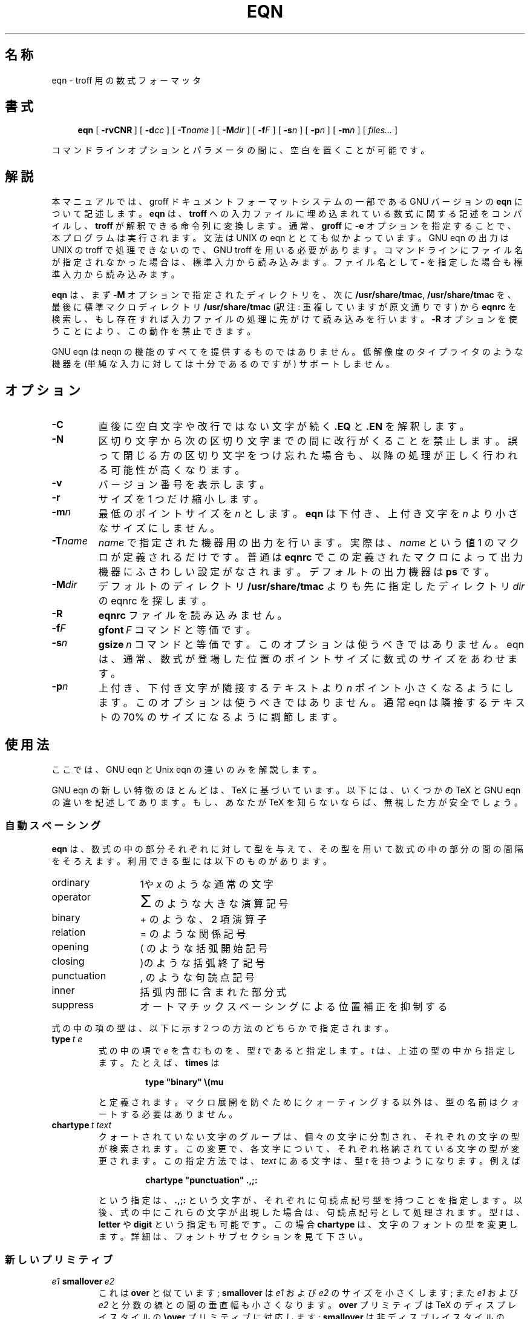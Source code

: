 .ig
Copyright (C) 1989-2000, 2001 Free Software Foundation, Inc.

Permission is granted to make and distribute verbatim copies of
this manual provided the copyright notice and this permission notice
are preserved on all copies.

Permission is granted to copy and distribute modified versions of this
manual under the conditions for verbatim copying, provided that the
entire resulting derived work is distributed under the terms of a
permission notice identical to this one.

Permission is granted to copy and distribute translations of this
manual into another language, under the above conditions for modified
versions, except that this permission notice may be included in
translations approved by the Free Software Foundation instead of in
the original English.
..
.\" $FreeBSD: doc/ja_JP.eucJP/man/man1/eqn.1,v 1.8 2001/07/29 05:14:50 horikawa Exp $
.ie \n(.V<\n(.v .ds tx T\h'-.1667m'\v'.224m'E\v'-.224m'\h'-.125m'X
.el .ds tx TeX
.\" Like TP, but if specified indent is more than half
.\" the current line-length - indent, use the default indent.
.de Tp
.ie \\n(.$=0:((0\\$1)*2u>(\\n(.lu-\\n(.iu)) .TP
.el .TP "\\$1"
..
.\" The BSD man macros can't handle " in arguments to font change macros,
.\" so use \(ts instead of ".
.tr \(ts"
.TH EQN 1 "6 August 2001" "Groff Version 1.17.2"
.SH 名称
eqn \- troff 用の数式フォーマッタ
.SH 書式
.nr a \n(.j
.ad l
.nr i \n(.i
.in +\w'\fBeqn 'u
.ti \niu
.B eqn
.de OP
.ie \\n(.$-1 .RI "[\ \fB\\$1\fP" "\\$2" "\ ]"
.el .RB "[\ " "\\$1" "\ ]"
..
.OP \-rvCNR
.OP \-d cc
.OP \-T name
.OP \-M dir
.OP \-f F
.OP \-s n
.OP \-p n
.OP \-m n
.RI "[\ " files\|.\|.\|. "\ ]"
.br
.ad \na
.PP
コマンドラインオプションとパラメータの間に、空白を置くことが可能です。
.SH 解説
本マニュアルでは、groff ドキュメントフォーマットシステムの一部である
GNU バージョンの
.B eqn
について記述します。
.B eqn
は、
.B troff
への入力ファイルに埋め込まれている数式に関する記述をコンパイルし、
.B troff
が解釈できる命令列に変換します。通常、
.B groff
に
.B \-e
オプ
ションを指定することで、本プログラムは実行されます。文法は UNIX の eqn
ととても似かよっています。GNU eqn の出力は UNIX の troff で処理できないので、
GNU troff を用いる必要があります。コマンドラインに
ファイル名が指定されなかった場合は、標準入力から読み込みます。
ファイル名として
.B \-
を指定した場合も標準入力から読み込みます。
.LP
.B eqn
は、まず
.B \-M
オプションで指定されたディレクトリを、次に
.BR /usr/share/tmac ,
.BR /usr/share/tmac
を、最後に標準マクロディレクトリ
.B /usr/share/tmac
(訳注: 重複していますが原文通りです) から
.B eqnrc
を検索し、もし存在すれば入力ファイルの処理に先がけて読み込みを行います。
.B \-R
オプションを使うことにより、この動作を禁止できます。
.LP
GNU eqn は neqn の機能のすべてを提供するものではありません。低解像度の
タイプライタのような機器を (単純な入力に対しては十分であるのですが)
サポートしません。
.SH オプション
.TP
.B \-C
直後に空白文字や改行ではない文字が続く
.B .EQ
と
.B .EN
を解釈します。
.TP
.B \-N
区切り文字から次の区切り文字までの間に改行がくることを禁止します。誤って
閉じる方の
区切り文字をつけ忘れた場合も、以降の処理が正しく行われる可能性が高くなります。
.TP
.B \-v
バージョン番号を表示します。
.TP
.B \-r
サイズを 1 つだけ縮小します。
.TP
.BI \-m n
最低のポイントサイズを
.I n
とします。
.B eqn
は下付き、上付き文字を
.I n
より小さなサイズにしません。
.TP
.BI \-T name
.I name
で指定された機器用の出力を行います。実際は、
.I name
と
いう値 1 のマクロが定義されるだけです。普通は
.B eqnrc
でこの定義されたマクロによって出力機器にふさわしい設定がなされます。
デフォルトの出力機器は
.B ps
です。
.TP
.BI \-M dir
デフォルトのディレクトリ
.B /usr/share/tmac
よりも先に指定したディレクトリ
.I dir
の eqnrc を探します。
.TP
.B \-R
.B eqnrc
ファイルを読み込みません。
.TP
.BI \-f F
.BI gfont\  F
コマンドと等価です。
.TP
.BI \-s n
.BI gsize\  n
コマンドと等価です。このオプションは使うべきではありません。
eqn は、通常、数式が登場した位置のポイントサイズに数式のサイズをあわせます。
.TP
.BI \-p n
上付き、下付き文字が隣接するテキストより
.I n
ポイント小さくなるようにし
ます。このオプションは使うべきではありません。通常
eqn
は隣接するテキストの 70% のサイズになるように調節します。
.SH 使用法
ここでは、GNU eqn と Unix eqn の違いのみを解説します。
.LP
GNU eqn の新しい特徴のほとんどは、\*(tx に基づいています。
以下には、いくつかの \*(tx と GNU eqn の違いを記述してあります。
もし、あなたが \*(tx を知らないならば、無視した方が安全でしょう。
.SS 自動スペーシング
.LP
.B eqn
は、数式の中の部分それぞれに対して型を与えて、その型を用いて数式
の中の部分の間の間隔をそろえます。
利用できる型には以下のものがあります。
.TP \w'punctuation'u+2n
ordinary
1や
.IR x
のような通常の文字
.TP
operator
.ds Su \s+5\(*S\s0
.if \n(.g .if !c\(*S .ds Su 積算記号
\*(Su
のような大きな演算記号
.TP
binary
+ のような、2 項演算子
.TP
relation
= のような関係記号
.TP
opening
( のような括弧開始記号
.TP
closing
)のような括弧終了記号
.TP
punctuation
, のような句読点記号
.TP
inner
括弧内部に含まれた部分式
.TP
suppress
オートマチックスペーシングによる位置補正を抑制する
.LP
式の中の項の型は、以下に示す 2 つの方法のどちらかで指定されます。
.TP
.BI type\  t\ e
式の中の項で
.I e
を含むものを、型
.IR t
であると指定します。
.I t
は、上述の型の中から指定します。
たとえば、
.B times
は
.RS
.IP
.B
type "binary" \e(mu
.RE
.IP
と定義されます。
マクロ展開を防ぐためにクォーティングする以外は、
型の名前はクォートする必要はありません。
.TP
.BI chartype\  t\ text
クォートされていない文字のグループは、個々の文字に分割され、
それぞれの文字の型が検索されます。
この変更で、各文字について、それぞれ格納されている文字の型が変更されます。
この指定方法では、
.I text
にある文字は、型
.IR t
を持つようになります。例えば
.RS
.IP
.B
chartype "punctuation" .,;:
.RE
.IP
という指定は、
.B .,;:
という文字が、それぞれに句読点記号型を持つことを指定
します。
以後、式の中にこれらの文字が出現した場合は、句読点記号として処理されます。
型
.I t
は、
.B letter
や
.BR digit
という指定も可能です。この場合
.B chartype
は、文字のフォントの型を変更します。
詳細は、フォントサブセクションを見て下さい。
.SS 新しいプリミティブ
.TP
.IB e1\  smallover\  e2
これは
.BR over
と似ています;
.B smallover
は
.I e1
および
.IR e2
のサイズを小さくします;
また
.I e1
および
.I e2
と分数の線との間の垂直幅も小さくなります。
.B over
プリミティブは \*(tx
のディスプレイスタイルの
.B \eover
プリミティブに対応します;
.B smallover
は非ディスプレイスタイルの
.B \eover
に対応します。
.TP
.BI vcenter\  e
.I e
を数式軸 (math axis) にあわせて垂直方向にセンタリングします。
数式軸は垂直位置であり、
これにあわせて + や - といった文字はセンタリングされます;
また分数の線の垂直位置にもなります。
例えば、
.B sum
はこのように定義されています。
.RS
.IP
.B
{ type "operator" vcenter size +5 \e(*S }
.RE
.TP
.IB e1\  accent\  e2
.I e2
を
.IR e1
上のアクセントとします。
.I e2
は小文字のレターに対して適正な高さにあると仮定します;
.I e2
は、
.I e1
が小文字のレターよりも文字の高さが高かったり低かったりする場合には、
必要に応じて下方に移動されます。
例えば
.B hat
はこのように定義されています。
.RS
.IP
.B
accent { "^" }
.RE
.IP
.BR dotdot ,
.BR dot ,
.BR tilde ,
.BR vec ,
.B dyad
も
.B accent
プリミティブを用いて定義されています。
.TP
.IB e1\  uaccent\  e2
.I e2
を
.IR e1
下のアクセントとします。
.I e2
は下に突き出ていない小文字に対して適正な高さにあると仮定します;
.I e2
は、
.I e1
が下に突き出している場合、下方に移動されます。
.B utilde
は
.B uaccent
を使用して定義されており、
ベースライン下の tilde アクセントとなります。
.TP
.BI split\ \(ts text \(ts
単なる
.RS
.IP
.I text
.RE
.IP
と同じ効果ですが、
.I text
はクォートされているためマクロ展開の対象となりません;
.I text
は個々の文字に分割され、それぞれの文字の間に空白が調整されます。
.TP
.BI nosplit\  text
.RS
.IP
.BI \(ts text \(ts
.RE
.IP
と同じですが、
.I text
はクォートされていないためマクロ展開の対象となります;
.I text
は個々の文字に分割されず、それぞれの文字の間の空白も調整されません。
.TP
.IB e\  opprime
.B prime
の変形であり、
.IR e
のオペレータとして作用します。
.BR A\ opprime\ sub\ 1
のような場合、
opprinme は
.B prime
とは異なる結果となります:
.B opprime
では
.B 1
は prime 文字の真下に挿入され、
.B A
の下付き文字となります
(数式版組の形式のように)。
一方、
.B prime
では
.B 1
は prime 文字の下付き文字となります。
.B opprime
が前に付くという事は、
.B bar
と
.BR under
が前に付くのと同じ事ですが、
後者は
.BR accent ,
.BR uaccent
以外の他の全ての文字よりも高くなります。
クォートされていないテキスト中では、最初の文字ではない
.B '
は
.BR opprime
として扱われます。
.TP
.BI special\  text\ e
.BR troff  (1)
マクロ
.IR text
を使用して、
.I e
から新しいオブジェクトを生成します。
マクロが呼び出されると、文字列
.B 0s
は
.IR e
の出力を保持します。
また数字レジスタ
.BR 0w ,
.BR 0h ,
.BR 0d ,
.BR 0skern ,
.BR 0skew
はそれぞれ
.IR e
の幅、高さ、深さ、下付き文字のカーニング、スキューを保持します
(オブジェクトの
.I "subscript kern"
とは、オブジェクト中の下付き文字がどの程度挿入されるかを表します;
オブジェクトの
.I skew
とは、オブジェクト上のアクセントが
オブジェクトの中央から右側に向けてどの程度離れて配置されるかを表します)。
マクロは
.B 0s
を修正することにより、
現在位置における望ましい結果を出力し、
このオブジェクトの幅の分だけ現在の水平位置を増加させます。
数字レジスタは、結果に対応するように修正されている必要があります。
.RS
.LP
例えば、数式を `打ち消す' 構造を、斜め線を数式上に描く事によって
実現する場合を考えて見ましょう。
.IP
.nf
.ft B
.ne 6+\n(.Vu
\&.EQ
define cancel 'special Ca'
\&.EN
\&.de Ca
\&.ds 0s \eZ'\e\e*(0s'\ev'\e\en(0du'\eD'l \e\en(0wu -\e\en(0hu-\e\en(0du'\ev'\e\en(0hu'
\&..
.ft
.fi
.LP
以上の結果から、式
.I e
を
.BI cancel\ {\  e\  }
によって打ち消すことができます。
.LP
次はより複雑な構造により、式の周りに箱を描きます:
.IP
.nf
.ft B
.ne 11+\n(.Vu
\&.EQ
define box 'special Bx'
\&.EN
\&.de Bx
\&.ds 0s \eZ'\eh'1n'\e\e*(0s'\e
\eZ'\ev'\e\en(0du+1n'\eD'l \e\en(0wu+2n 0'\eD'l 0 -\e\en(0hu-\e\en(0du-2n'\e
\eD'l -\e\en(0wu-2n 0'\eD'l 0 \e\en(0hu+\e\en(0du+2n''\eh'\e\en(0wu+2n'
\&.nr 0w +2n
\&.nr 0d +1n
\&.nr 0h +1n
\&..
.ft
.fi
.RE
.SS カスタマイズ
数式の外見は多くのパラメータにより制御します。
これらのパラメータは
.B set
コマンドで設定します。
.TP
.BI set\  p\ n
パラメータ
.I p
を値
.I n
に設定します;
.I n
は整数です。
例えば、
.RS
.IP
.B
set x_height 45
.RE
.IP
は、
.B eqn
に対して x の高さは 0.45 em であると指示します。
.RS
.LP
パラメータを以下に示します。
特に記述が無い場合は、値は em の 100 分の 1 を意味します。
以下の記述は定義的ではなく説明的になるように意図しています。
.TP \w'\fBdefault_rule_thickness'u+2n
.B minimum_size
.B eqn
はこれよりも小さいポイントサイズのセッティングを行いません。
値はポイントで指定します。
.TP
.B fat_offset
.B fat
プリミティブは数式をボールドにするために、
数式のコピーを 2 回重ね打ちします。
重ね打ちする時にずらす水平幅がこの値です。
.TP
.B over_hang
分数の線の長さは、
分子もしくは分母の広い方の幅にこの値を 2 倍した長さを加えた長さとなります;
言い替えると、分子と分母は少なくともこの値だけオーバハングします。
.TP
.B accent_width
.B bar
か
.B under
が単一文字に対して適用された場合、
線の長さはこの値となります。
通常、
.B bar
および
.B under
は適用対象のオブジェクトの幅に等しい長さの線を生成します;
しかし単一文字の場合、
これでは大抵の場合線が長すぎるように見えてしまいます。
.TP
.B delimiter_factor
.B left
および
.B right
プリミティブにより生成される伸長性のあるデリミタは高さと深さを持ちます。
デリミタが括っている部分式が軸に対して最大限伸長する長さの
2000 分の 1 を単位とするこのパラメータで表した値は、
デリミタの高さと深さの最低値を与えます。
.TP
.B delimiter_shortfall
.B left
および
.B right
プリミティブにより生成される伸長性のあるデリミタは高さと深さを持ちます。
デリミタが括っている部分式が軸に対して最大限伸長する長さの
2000 分の 1 を単位とするこのパラメータで表した値は、
デリミタの高さと深さの差の最低値となります。
.TP
.B null_delimiter_space
分数の前後にこれだけの水平空白が挿入されます。
.TP
.B script_space
下付き文字、上付き文字の幅がこれだけ増やされます。
.TP
.B thin_space
句読点記号の後にこれだけの空白が自動的に挿入されます。
.TP
.B medium_space
2 項演算子の前後にこれだけの空白が自動的に挿入されます。
.TP
.B thick_space
関係演算子の前後にこれだけの空白が自動的に挿入されます。
.TP
.B x_height
x のように上に突き出た部分の無いレターの高さ。
.TP
.B axis_height
\(pl や \(mi といった
文字のセンタ位置がベースラインに対してどれくらい高いかを表します。
使用しているフォントに対して適切な値を使用する事が重要です。
.TP
.B default_rule_thickness
.B \e(ru
文字の太さ、
.B \eD
エスケープシーケンスにより生成される水平線の太さを指定します。
.TP
.B num1
.B over
コマンドは分子を最低この値だけ上に移動します。
.TP
.B num2
.B smallover
コマンドは分子を最低この値だけ上に移動します。
.TP
.B denom1
.B over
コマンドは分母を最低この値だけ下に移動します。
.TP
.B denom2
.B smallover
コマンドは分母を最低この値だけ下に移動します。
.TP
.B sup1
通常上付き文字は最低この値だけ上に移動します。
.TP
.B sup2
上付き文字中もしくは上限中の上付き文字、もしくは
.B smallover
における分子は、
最低この値だけ上に移動します。
この値は通常 sup1 より小さいです。
.TP
.B sup3
分母中もしくは平方根中の上付き文字、もしくは下付き文字もしくは下限は、
最低この値だけ上に移動します。
通常 sup2 より小さいです。
.TP
.B sub1
通常下付き文字は最低この値だけ下に移動します。
.TP
.B sub2
下付き文字と上付き文字の両方がある場合、
下付き文字は最低この値だけ下に移動します。
.TP
.B sup_drop
上付き文字のベースラインは、上付き文字がセットされるオブジェクトの上部
に対して、この値よりも下になることはありません。
.TP
.B sub_drop
下付き文字のベースラインは、下付き文字がセットされるオブジェクトの下部
に対して、少なくともこの値よりも下になります。
.TP
.B big_op_spacing1
上限のベースラインは、上限がセットされるオブジェクトの上部
に対して少なくともこの値よりも上になります。
.TP
.B big_op_spacing2
下限のベースラインは、下限がセットされるオブジェクトの下部
に対して少なくともこの値よりも下になります。
.TP
.B big_op_spacing3
上限の下部は、上限がセットされるオブジェクトの上部
に対して少なくともこの値よりも上になります。
.TP
.B big_op_spacing4
下限の上部は、下限がセットされるオブジェクトの下部
に対して少なくともこの値よりも下になります。
.TP
.B big_op_spacing5
これで指定される空白が上限上および下限下に付加されます。
.TP
.B baseline_sep
列ベクトルまたは行列の各行のベースラインがどれだけ離れているかを指定します。
大抵の場合、この値は
.B num1
と
.BR denom1
の和に等しいです。
.TP
.B shift_down
列ベクトルまたは行列の
一番上のベースラインおよび一番下のベースラインの中間点が、
軸からどれだけ下がっているかを指定します。
大抵の場合、この値は
.BR axis_height
に等しいです。
.TP
.B column_sep
行列の列間に加えられる空白の長さを指定します。
.TP
.B matrix_side_sep
行列の両端に加えられる空白の長さを指定します。
.TP
.B draw_lines
この値が非0の場合、線を引く場合に
.B \eD
エスケープシーケンスを使用し、
.B \el
エスケープシーケンスと
.B \e(ru
文字は使用しなくなります。
.TP
.B body_height
この値を式の高さが越えた分だけ、
当該式を含む行の前の空白に加えられます
(
.BR \ex を使用します)。
デフォルト値は 85 です。
.TP
.B body_depth
この値を式の深さが越えた分だけ、
当該式を含む行の後の空白に加えられます
(
.BR \ex を使用します)。
デフォルト値は 35 です。
.TP
.B nroff
この値が非 0 の場合には、
.B ndefine
は
.B define
のように振舞い、
.B tdefine
は無視されます。
この値が 0 の場合は
.B tdefine
は
.B define
のように振舞い、
.B ndefine
は無視されます。
デフォルト値は 0 です
(典型的には
.B eqnrc
ファイルによって、
.BR ascii ,
.BR latin1 ,
.BR utf8 ,
.B cp1047
デバイスの場合、この値は 1 に変更されます)。
.LP
これらのパラメータの役割に関するより正確な記述は
.IR The\ \*(txbook
の Appendix H に記載されています。
.RE
.SS マクロ
マクロは引数を取ることができます。
マクロが引数付きで呼ばれた場合、マクロボディでは、
.BI $ n
ただし
.I n
は 1 から 9 は、
.IR n 番目の
引数に置き換えられます;
引数が
.I n
より少ない場合、無と置き換えられます。
左括弧を含む語で、左括弧より前の語の部分が
.B define
コマンドで定義されている語は、
引数付きのマクロ呼び出しとして認識されます;
左括弧に続く複数の文字は、対応する右括弧の範囲まで、
コンマで区切られた引数として扱われます;
ネストした括弧内のコンマでは引数は区切られません。
.TP
.BI sdefine\  name\ X\ anything\ X
.B define
コマンドに似ていますが、
引数付きで呼ばれた場合
.I name
は認識されません。
.TP
.BI include\ \(ts file \(ts
.IR file
の内容を組み込みます。
.I file
中の行で、
.B .EQ
もしくは
.B .EN
で始まる行は無視されます。
.TP
.BI ifdef\  name\ X\ anything\ X
.I name
が
.B define
で定義されている場合
(または
.I name
が出力デバイスであるために自動的に定義されている場合)、
.IR anything
を処理します;
そうでない場合は
.IR anything
を無視します。
.I X
は
.IR anything
に含まれない文字であれば何でも構いません。
.SS フォント
.B eqn
は通常少なくとも 2 つのフォントを式のセットに使用します:
すなわち、レターにはイタリックを、
その他にはローマンを使用します。
既存の
.B gfont
コマンドは、
イタリックフォントとして使用されるフォントを変更します。
デフォルト値は
.BR I
です。
ローマンフォントとして使用されるフォントは
新しい
.B grfont
コマンドで変更します。
.TP
.BI grfont\  f
ローマンフォントを
.IR f
に設定します。
.LP
.B italic
プリミティブは
.BR gfont
によってセットされた現在のイタリックフォントを使用します;
.B roman
プリミティブは
.BR grfont
によってセットされた現在のローマンフォントを使用します。
また
.B gbfont
コマンドという新しいコマンドもあり、
.B bold
プリミティブで使用されるフォントを変更します。
式中でフォントを変更するのに
.BR roman ,
.BR italic ,
.B bold
プリミティブしか使用しない場合、
全ての式中のフォントを変更するのには
.BR gfont ,
.BR grfont ,
.B gbfont
コマンドを使用するだけで済みます。
.LP
どの文字をレター (イタリックでセットされるもの) として扱うのかを、
既に示した
.B chartype
コマンドで指定できます。
.B letter
タイプは文字をイタリックタイプでセットされるようにします。
.B digit
タイプは文字をローマンタイプでセットされるようにします、
.SH 関連ファイル
.Tp \w'\fB/usr/share/tmac/eqnrc'u+2n
.B /usr/share/tmac/eqnrc
初期化ファイル
.SH バグ
文中に出現する式は、行の先頭での文字サイズに設定されます。
.SH 関連項目
.BR groff (1),
.BR troff (1),
.BR groff_font (5),
.I The\ \*(txbook
.
.\" Local Variables:
.\" mode: nroff
.\" End:
